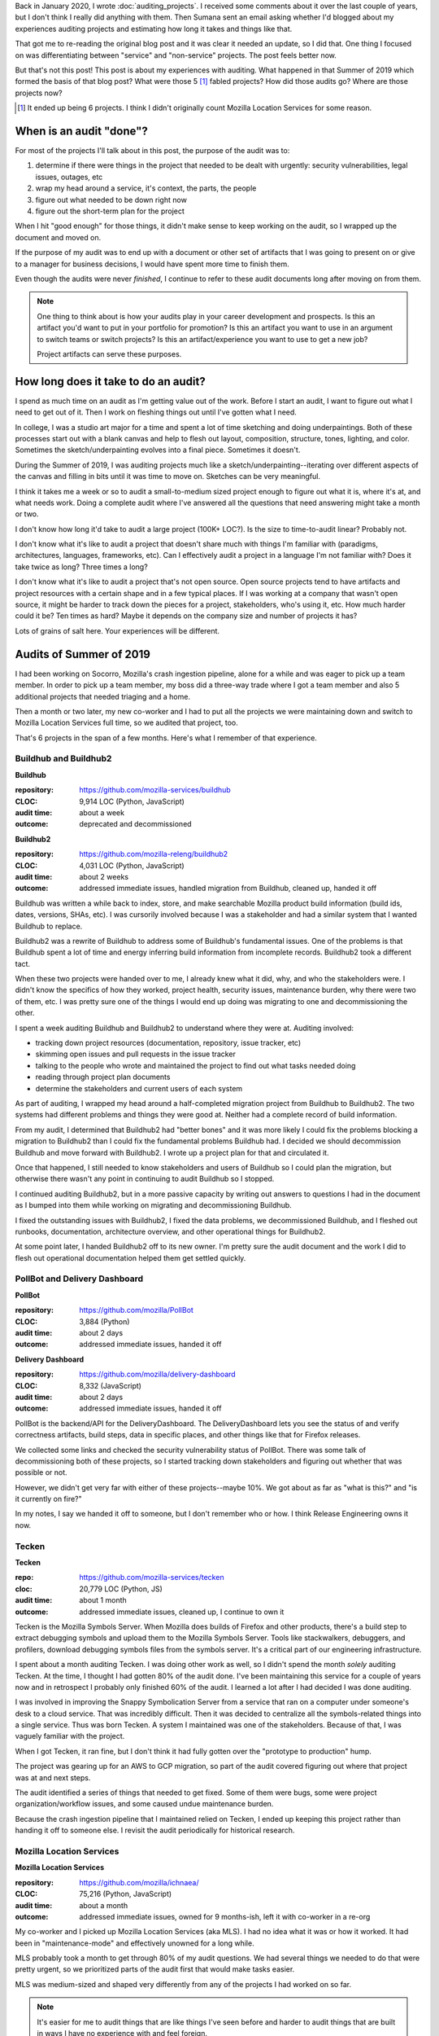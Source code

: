 .. title: Project audit experiences
.. slug: auditing_experiences
.. date: 2022-01-16 18:00:00
.. tags: dev, python, mozilla, story, tecken, buildhub, pollbot, mls

Back in January 2020, I wrote :doc:`auditing_projects`. I received some
comments about it over the last couple of years, but I don't think I really did
anything with them. Then Sumana sent an email asking whether I'd blogged about
my experiences auditing projects and estimating how long it takes and things
like that.

That got me to re-reading the original blog post and it was clear it needed an
update, so I did that. One thing I focused on was differentiating between
"service" and "non-service" projects. The post feels better now.

But that's not this post! This post is about my experiences with auditing. What
happened in that Summer of 2019 which formed the basis of that blog post? What
were those 5 [1]_ fabled projects? How did those audits go? Where are those
projects now?

.. [1] It ended up being 6 projects. I think I didn't originally count Mozilla
   Location Services for some reason.


.. TEASER_END

When is an audit "done"?
========================

For most of the projects I'll talk about in this post, the purpose of the audit
was to:

1. determine if there were things in the project that needed to be dealt with
   urgently: security vulnerabilities, legal issues, outages, etc
2. wrap my head around a service, it's context, the parts, the people
3. figure out what needed to be down right now
4. figure out the short-term plan for the project

When I hit "good enough" for those things, it didn't make sense to keep working
on the audit, so I wrapped up the document and moved on.

If the purpose of my audit was to end up with a document or other set of
artifacts that I was going to present on or give to a manager for business
decisions, I would have spent more time to finish them.

Even though the audits were never *finished*, I continue to refer to these
audit documents long after moving on from them.

.. Note::

   One thing to think about is how your audits play in your career development
   and prospects. Is this an artifact you'd want to put in your portfolio for
   promotion? Is this an artifact you want to use in an argument to switch
   teams or switch projects? Is this an artifact/experience you want to use to
   get a new job?

   Project artifacts can serve these purposes.


How long does it take to do an audit?
=====================================

I spend as much time on an audit as I'm getting value out of the work. Before I
start an audit, I want to figure out what I need to get out of it. Then I work
on fleshing things out until I've gotten what I need.

In college, I was a studio art major for a time and spent a lot of time
sketching and doing underpaintings. Both of these processes start out with a
blank canvas and help to flesh out layout, composition, structure, tones,
lighting, and color. Sometimes the sketch/underpainting evolves into a final
piece. Sometimes it doesn't.

During the Summer of 2019, I was auditing projects much like a
sketch/underpainting--iterating over different aspects of the canvas and
filling in bits until it was time to move on. Sketches can be very meaningful.

I think it takes me a week or so to audit a small-to-medium sized project
enough to figure out what it is, where it's at, and what needs work. Doing a
complete audit where I've answered all the questions that need answering might
take a month or two.

I don't know how long it'd take to audit a large project (100K+ LOC?). Is the
size to time-to-audit linear? Probably not.

I don't know what it's like to audit a project that doesn't share much with
things I'm familiar with (paradigms, architectures, languages, frameworks,
etc). Can I effectively audit a project in a language I'm not familiar with?
Does it take twice as long? Three times a long?

I don't know what it's like to audit a project that's not open source. Open
source projects tend to have artifacts and project resources with a certain
shape and in a few typical places. If I was working at a company that wasn't
open source, it might be harder to track down the pieces for a project,
stakeholders, who's using it, etc. How much harder could it be? Ten times as
hard? Maybe it depends on the company size and number of projects it has?

Lots of grains of salt here. Your experiences will be different.


Audits of Summer of 2019
========================

I had been working on Socorro, Mozilla's crash ingestion pipeline, alone for a
while and was eager to pick up a team member. In order to pick up a team
member, my boss did a three-way trade where I got a team member and also 5
additional projects that needed triaging and a home.

Then a month or two later, my new co-worker and I had to put all the projects
we were maintaining down and switch to Mozilla Location Services full time, so
we audited that project, too.

That's 6 projects in the span of a few months. Here's what I remember of that
experience.


Buildhub and Buildhub2
----------------------

**Buildhub**

:repository: https://github.com/mozilla-services/buildhub
:CLOC: 9,914 LOC (Python, JavaScript)
:audit time: about a week
:outcome: deprecated and decommissioned

**Buildhub2**

:repository: https://github.com/mozilla-releng/buildhub2
:CLOC: 4,031 LOC (Python, JavaScript)
:audit time: about 2 weeks
:outcome: addressed immediate issues, handled migration from Buildhub, cleaned up, handed it off

Buildhub was written a while back to index, store, and make searchable Mozilla
product build information (build ids, dates, versions, SHAs, etc). I was
cursorily involved because I was a stakeholder and had a similar system that I
wanted Buildhub to replace.

Buildhub2 was a rewrite of Buildhub to address some of Buildhub's fundamental
issues. One of the problems is that Buildhub spent a lot of time and energy
inferring build information from incomplete records. Buildhub2 took a different
tact.

When these two projects were handed over to me, I already knew what it did,
why, and who the stakeholders were. I didn't know the specifics of how they
worked, project health, security issues, maintenance burden, why there were two
of them, etc. I was pretty sure one of the things I would end up doing was
migrating to one and decommissioning the other.

I spent a week auditing Buildhub and Buildhub2 to understand where they were
at. Auditing involved:

* tracking down project resources (documentation, repository, issue tracker, etc)
* skimming open issues and pull requests in the issue tracker
* talking to the people who wrote and maintained the project to find out what
  tasks needed doing
* reading through project plan documents
* determine the stakeholders and current users of each system

As part of auditing, I wrapped my head around a half-completed migration
project from Buildhub to Buildhub2. The two systems had different problems and
things they were good at. Neither had a complete record of build information.

From my audit, I determined that Buildhub2 had "better bones" and it was more
likely I could fix the problems blocking a migration to Buildhub2 than I could
fix the fundamental problems Buildhub had. I decided we should decommission
Buildhub and move forward with Buildhub2. I wrote up a project plan for that
and circulated it.

Once that happened, I still needed to know stakeholders and users of Buildhub
so I could plan the migration, but otherwise there wasn't any point in
continuing to audit Buildhub so I stopped.

I continued auditing Buildhub2, but in a more passive capacity by writing out
answers to questions I had in the document as I bumped into them while working
on migrating and decommissioning Buildhub.

I fixed the outstanding issues with Buildhub2, I fixed the data problems, we
decommissioned Buildhub, and I fleshed out runbooks, documentation, architecture
overview, and other operational things for Buildhub2.

At some point later, I handed Buildhub2 off to its new owner. I'm pretty sure
the audit document and the work I did to flesh out operational documentation
helped them get settled quickly.


PollBot and Delivery Dashboard
------------------------------

**PollBot**

:repository: https://github.com/mozilla/PollBot
:CLOC: 3,884 (Python)
:audit time: about 2 days
:outcome: addressed immediate issues, handed it off

**Delivery Dashboard**

:repository: https://github.com/mozilla/delivery-dashboard
:CLOC: 8,332 (JavaScript)
:audit time: about 2 days
:outcome: addressed immediate issues, handed it off

PollBot is the backend/API for the DeliveryDashboard. The DeliveryDashboard
lets you see the status of and verify correctness artifacts, build steps, data
in specific places, and other things like that for Firefox releases.

We collected some links and checked the security vulnerability status of
PollBot. There was some talk of decommissioning both of these projects, so I
started tracking down stakeholders and figuring out whether that was possible
or not.

However, we didn't get very far with either of these projects--maybe 10%. We
got about as far as "what is this?" and "is it currently on fire?"

In my notes, I say we handed it off to someone, but I don't remember who or
how. I think Release Engineering owns it now.


Tecken
------

**Tecken**

:repo: https://github.com/mozilla-services/tecken
:cloc: 20,779 LOC (Python, JS)
:audit time: about 1 month
:outcome: addressed immediate issues, cleaned up, I continue to own it

Tecken is the Mozilla Symbols Server. When Mozilla does builds of Firefox and
other products, there's a build step to extract debugging symbols and upload
them to the Mozilla Symbols Server. Tools like stackwalkers, debuggers, and
profilers, download debugging symbols files from the symbols server. It's a
critical part of our engineering infrastructure.

I spent about a month auditing Tecken. I was doing other work as well, so I
didn't spend the month *solely* auditing Tecken. At the time, I thought I had
gotten 80% of the audit done. I've been maintaining this service for a couple
of years now and in retrospect I probably only finished 60% of the audit. I
learned a lot after I had decided I was done auditing.

I was involved in improving the Snappy Symbolication Server from a service that
ran on a computer under someone's desk to a cloud service. That was incredibly
difficult. Then it was decided to centralize all the symbols-related things
into a single service. Thus was born Tecken. A system I maintained was one of
the stakeholders. Because of that, I was vaguely familiar with the project.

When I got Tecken, it ran fine, but I don't think it had fully gotten over the
"prototype to production" hump.

The project was gearing up for an AWS to GCP migration, so part of the audit
covered figuring out where that project was at and next steps.

The audit identified a series of things that needed to get fixed. Some of them
were bugs, some were project organization/workflow issues, and some caused
undue maintenance burden.

Because the crash ingestion pipeline that I maintained relied on Tecken, I
ended up keeping this project rather than handing it off to someone else. I
revisit the audit periodically for historical research.


Mozilla Location Services
-------------------------

**Mozilla Location Services**

:repository: https://github.com/mozilla/ichnaea/
:CLOC: 75,216 (Python, JavaScript)
:audit time: about a month
:outcome: addressed immediate issues, owned for 9 months-ish, left it with
          co-worker in a re-org

My co-worker and I picked up Mozilla Location Services (aka MLS). I had no idea
what it was or how it worked. It had been in "maintenance-mode" and effectively
unowned for a long while.

MLS probably took a month to get through 80% of my audit questions. We had
several things we needed to do that were pretty urgent, so we prioritized parts
of the audit first that would make tasks easier.

MLS was medium-sized and shaped very differently from any of the projects I had
worked on so far.

.. Note::

   It's easier for me to audit things that are like things I've seen before and
   harder to audit things that are built in ways I have no experience with and
   feel foreign.


MLS felt foreign, but at its heart it was a data ingestion pipeline, a set of
APIs, and a webapp.

We audited MLS, worked on the urgent tasks, converted the local dev environment
to Docker, upgraded the project to Python 3, redid its infrastructure and
deploy pipeline, overhauled the documentation, and fixed a bunch of data
processing issues.

I stayed on MLS until April 2020 but then slowly shifted back to Socorro and
Tecken and then in August 2020, Socorro, Tecken, and I got moved to the Data
Org at Mozilla and I didn't touch MLS much after that.


Conclusion
==========

I wonder if there's value in doing an audit on a project I've been working for
a while. Does auditing help bring the project "back in line" with current
standards and expectations? I do periodic audits to cover quality assurance.
Maybe it would be interesting to audit one aspect of a project periodically.

I haven't spent much time to see what other work there is out there that covers
something similar to what I've outlined. I wonder who else is thinking about
this.

I have another blog post I keep meaning to write about the process of putting a
project into a low-maintenance mode, what low-maintenance mode entails, and the
process of taking it out of low-maintenance mode into more active development.
It might be helpful to do an audit when taking a project out of low-maintenance
mode. It might also be helpful to do an audit when converting a service from a
prototype to a production system. I wonder what other points in a service's
life cycle audits help.
